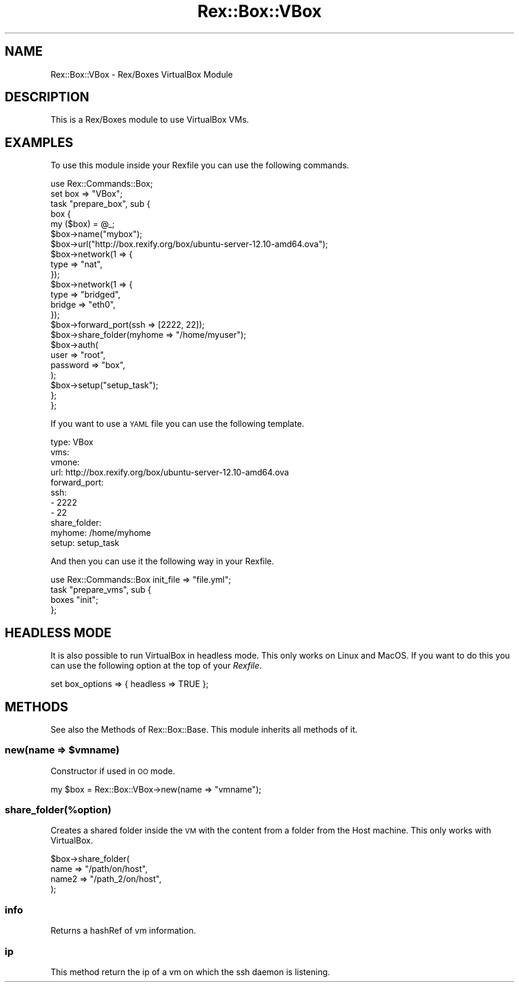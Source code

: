 .\" Automatically generated by Pod::Man 4.14 (Pod::Simple 3.40)
.\"
.\" Standard preamble:
.\" ========================================================================
.de Sp \" Vertical space (when we can't use .PP)
.if t .sp .5v
.if n .sp
..
.de Vb \" Begin verbatim text
.ft CW
.nf
.ne \\$1
..
.de Ve \" End verbatim text
.ft R
.fi
..
.\" Set up some character translations and predefined strings.  \*(-- will
.\" give an unbreakable dash, \*(PI will give pi, \*(L" will give a left
.\" double quote, and \*(R" will give a right double quote.  \*(C+ will
.\" give a nicer C++.  Capital omega is used to do unbreakable dashes and
.\" therefore won't be available.  \*(C` and \*(C' expand to `' in nroff,
.\" nothing in troff, for use with C<>.
.tr \(*W-
.ds C+ C\v'-.1v'\h'-1p'\s-2+\h'-1p'+\s0\v'.1v'\h'-1p'
.ie n \{\
.    ds -- \(*W-
.    ds PI pi
.    if (\n(.H=4u)&(1m=24u) .ds -- \(*W\h'-12u'\(*W\h'-12u'-\" diablo 10 pitch
.    if (\n(.H=4u)&(1m=20u) .ds -- \(*W\h'-12u'\(*W\h'-8u'-\"  diablo 12 pitch
.    ds L" ""
.    ds R" ""
.    ds C` ""
.    ds C' ""
'br\}
.el\{\
.    ds -- \|\(em\|
.    ds PI \(*p
.    ds L" ``
.    ds R" ''
.    ds C`
.    ds C'
'br\}
.\"
.\" Escape single quotes in literal strings from groff's Unicode transform.
.ie \n(.g .ds Aq \(aq
.el       .ds Aq '
.\"
.\" If the F register is >0, we'll generate index entries on stderr for
.\" titles (.TH), headers (.SH), subsections (.SS), items (.Ip), and index
.\" entries marked with X<> in POD.  Of course, you'll have to process the
.\" output yourself in some meaningful fashion.
.\"
.\" Avoid warning from groff about undefined register 'F'.
.de IX
..
.nr rF 0
.if \n(.g .if rF .nr rF 1
.if (\n(rF:(\n(.g==0)) \{\
.    if \nF \{\
.        de IX
.        tm Index:\\$1\t\\n%\t"\\$2"
..
.        if !\nF==2 \{\
.            nr % 0
.            nr F 2
.        \}
.    \}
.\}
.rr rF
.\" ========================================================================
.\"
.IX Title "Rex::Box::VBox 3"
.TH Rex::Box::VBox 3 "2020-10-05" "perl v5.32.0" "User Contributed Perl Documentation"
.\" For nroff, turn off justification.  Always turn off hyphenation; it makes
.\" way too many mistakes in technical documents.
.if n .ad l
.nh
.SH "NAME"
Rex::Box::VBox \- Rex/Boxes VirtualBox Module
.SH "DESCRIPTION"
.IX Header "DESCRIPTION"
This is a Rex/Boxes module to use VirtualBox VMs.
.SH "EXAMPLES"
.IX Header "EXAMPLES"
To use this module inside your Rexfile you can use the following commands.
.PP
.Vb 2
\& use Rex::Commands::Box;
\& set box => "VBox";
\& 
\& task "prepare_box", sub {
\&   box {
\&     my ($box) = @_;
\& 
\&     $box\->name("mybox");
\&     $box\->url("http://box.rexify.org/box/ubuntu\-server\-12.10\-amd64.ova");
\& 
\&     $box\->network(1 => {
\&       type => "nat",
\&     });
\& 
\&     $box\->network(1 => {
\&       type => "bridged",
\&       bridge => "eth0",
\&     });
\& 
\&     $box\->forward_port(ssh => [2222, 22]);
\& 
\&     $box\->share_folder(myhome => "/home/myuser");
\& 
\&     $box\->auth(
\&       user => "root",
\&       password => "box",
\&     );
\& 
\&     $box\->setup("setup_task");
\&   };
\& };
.Ve
.PP
If you want to use a \s-1YAML\s0 file you can use the following template.
.PP
.Vb 11
\& type: VBox
\& vms:
\&   vmone:
\&     url: http://box.rexify.org/box/ubuntu\-server\-12.10\-amd64.ova
\&     forward_port:
\&       ssh:
\&         \- 2222
\&         \- 22
\&     share_folder:
\&       myhome: /home/myhome
\&     setup: setup_task
.Ve
.PP
And then you can use it the following way in your Rexfile.
.PP
.Vb 1
\& use Rex::Commands::Box init_file => "file.yml";
\& 
\& task "prepare_vms", sub {
\&   boxes "init";
\& };
.Ve
.SH "HEADLESS MODE"
.IX Header "HEADLESS MODE"
It is also possible to run VirtualBox in headless mode. This only works on Linux and MacOS. If you want to do this you can use the following option at the top of your \fIRexfile\fR.
.PP
.Vb 1
\& set box_options => { headless => TRUE };
.Ve
.SH "METHODS"
.IX Header "METHODS"
See also the Methods of Rex::Box::Base. This module inherits all methods of it.
.ie n .SS "new(name => $vmname)"
.el .SS "new(name => \f(CW$vmname\fP)"
.IX Subsection "new(name => $vmname)"
Constructor if used in \s-1OO\s0 mode.
.PP
.Vb 1
\& my $box = Rex::Box::VBox\->new(name => "vmname");
.Ve
.SS "share_folder(%option)"
.IX Subsection "share_folder(%option)"
Creates a shared folder inside the \s-1VM\s0 with the content from a folder from the Host machine. This only works with VirtualBox.
.PP
.Vb 4
\& $box\->share_folder(
\&   name => "/path/on/host",
\&   name2 => "/path_2/on/host",
\& );
.Ve
.SS "info"
.IX Subsection "info"
Returns a hashRef of vm information.
.SS "ip"
.IX Subsection "ip"
This method return the ip of a vm on which the ssh daemon is listening.
